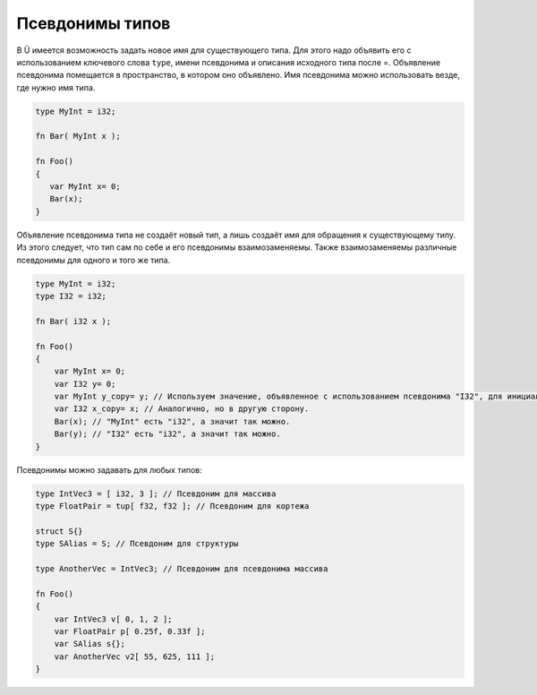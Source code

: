 Псевдонимы типов
================

В Ü имеется возможность задать новое имя для существующего типа. Для этого надо объявить его с использованием ключевого слова ``type``, имени псевдонима и описания исходного типа после =.
Объявление псевдонима помещается в пространство, в котором оно объявлено. Имя псевдонима можно использовать везде, где нужно имя типа.

.. code-block:: u_spr

   type MyInt = i32;
   
   fn Bar( MyInt x );
   
   fn Foo()
   {
      var MyInt x= 0;
      Bar(x);
   }

Объявление псевдонима типа не создаёт новый тип, а лишь создаёт имя для обращения к существующему типу.
Из этого следует, что тип сам по себе и его псевдонимы взаимозаменяемы. Также взаимозаменяемы различные псевдонимы для одного и того же типа.

.. code-block:: u_spr

   type MyInt = i32;
   type I32 = i32;
   
   fn Bar( i32 x );
   
   fn Foo()
   {
       var MyInt x= 0;
       var I32 y= 0;
       var MyInt y_copy= y; // Используем значение, объявленное с использованием псевдонима "I32", для инициализации переменной, объявленной с использованием псевдонима "MyInt".
       var I32 x_copy= x; // Аналогично, но в другую сторону.
       Bar(x); // "MyInt" есть "i32", а значит так можно.
       Bar(y); // "I32" есть "i32", а значит так можно.
   }

Псевдонимы можно задавать для любых типов:

.. code-block:: u_spr
   
   type IntVec3 = [ i32, 3 ]; // Псевдоним для массива
   type FloatPair = tup[ f32, f32 ]; // Псевдоним для кортежа
   
   struct S{}
   type SAlias = S; // Псевдоним для структуры
   
   type AnotherVec = IntVec3; // Псевдоним для псевдонима массива
   
   fn Foo()
   {
       var IntVec3 v[ 0, 1, 2 ];
       var FloatPair p[ 0.25f, 0.33f ];
       var SAlias s{};
       var AnotherVec v2[ 55, 625, 111 ];
   }
